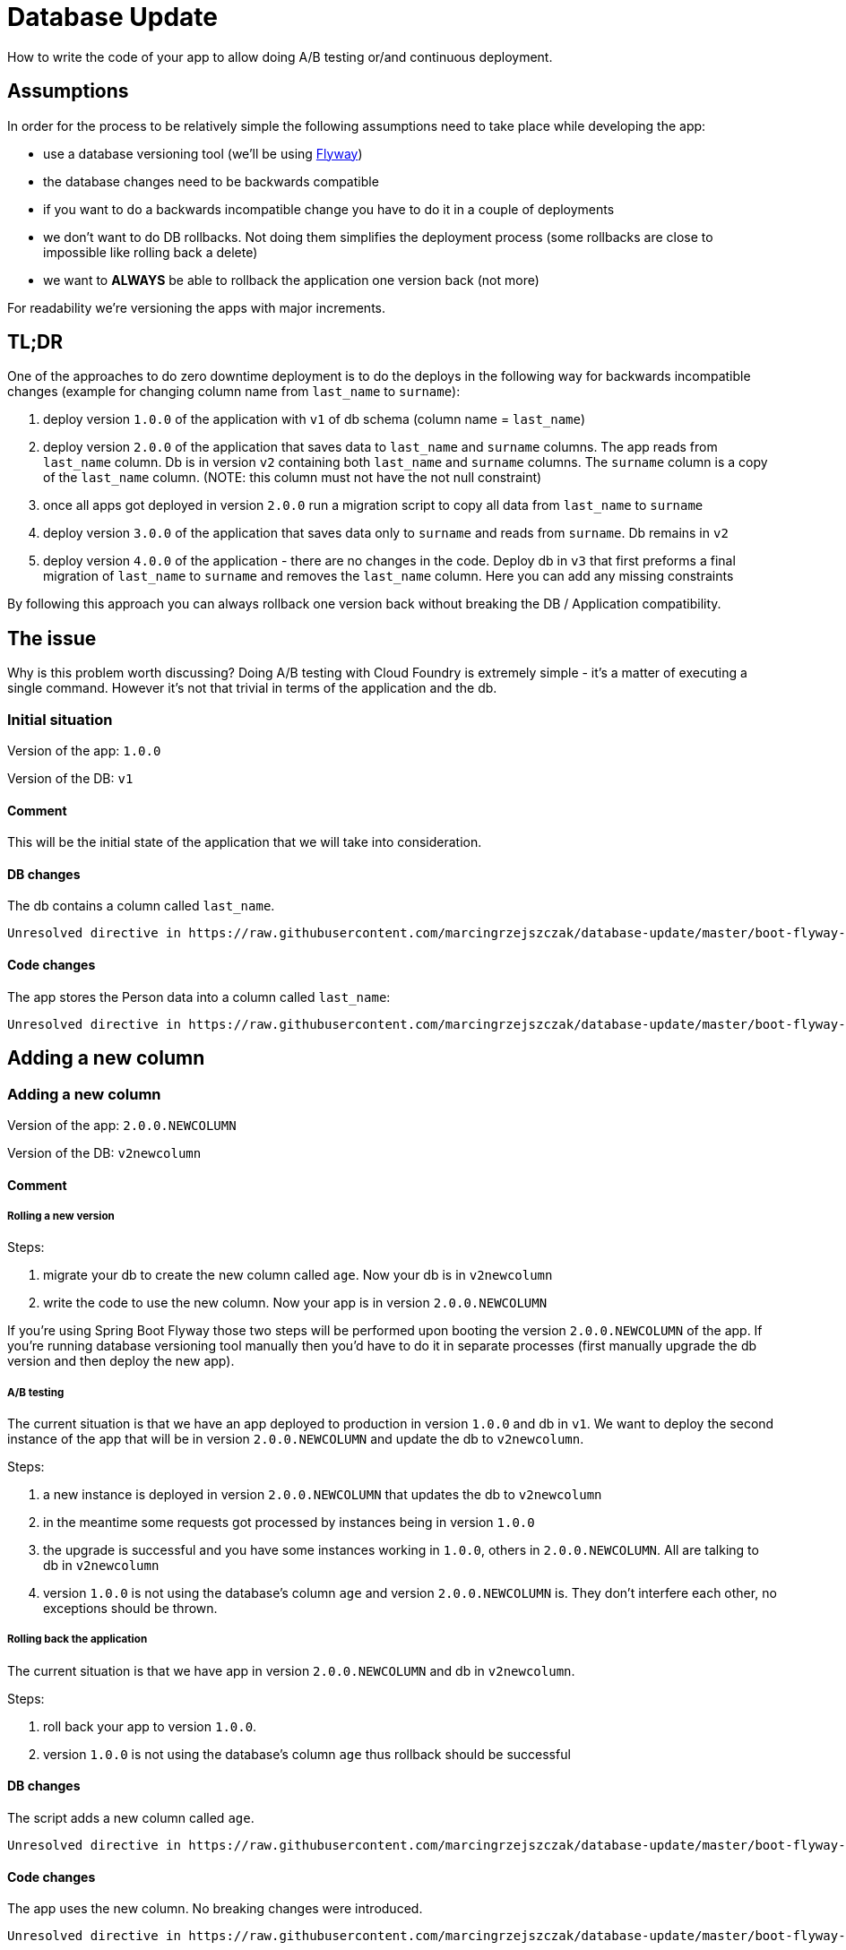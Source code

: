 // Do not edit this file (e.g. go instead to src/main/asciidoc)

:organization: marcingrzejszczak
:repo: database-update

= Database Update

How to write the code of your app to allow doing A/B testing or/and continuous deployment.

== Assumptions

In order for the process to be relatively simple the following assumptions need to take place
while developing the app:

- use a database versioning tool (we'll be using https://flywaydb.org[Flyway])
- the database changes need to be backwards compatible
- if you want to do a backwards incompatible change you have to do it in a couple of deployments
- we don't want to do DB rollbacks. Not doing them simplifies the deployment process (some rollbacks are close to impossible like
rolling back a delete)
- we want to *ALWAYS* be able to rollback the application one version back (not more)

For readability we're versioning the apps with major increments.

== TL;DR

One of the approaches to do zero downtime deployment is to do the deploys in the following way for backwards incompatible changes
(example for changing column name from `last_name` to `surname`):

. deploy version `1.0.0` of the application with `v1` of db schema (column name = `last_name`)
. deploy version `2.0.0` of the application that saves data to `last_name` and `surname` columns.
The app reads from `last_name` column. Db is in version `v2` containing both `last_name` and `surname` columns. The `surname` column is
a copy of the `last_name` column. (NOTE: this column must not have the not null constraint)
. once all apps got deployed in version `2.0.0` run a migration script to copy all data from `last_name` to `surname`
. deploy version `3.0.0` of the application that saves data only to `surname` and reads from `surname`. Db remains in `v2`
. deploy version `4.0.0` of the application - there are no changes in the code. Deploy db in `v3` that first
preforms a final migration of `last_name` to `surname` and removes the `last_name` column. Here you can add any missing constraints

By following this approach you can always rollback one version back without breaking the DB / Application compatibility.

== The issue

Why is this problem worth discussing? Doing A/B testing with Cloud Foundry is extremely simple - it's a matter of executing a single
command. However it's not that trivial in terms of the application and the db.

:module: boot-flyway-v1

=== Initial situation

Version of the app: `1.0.0`

Version of the DB: `v1`

==== Comment

This will be the initial state of the application that we will take into consideration.

==== DB changes

The db contains a column called `last_name`.

[source,sql,indent=0]
----
Unresolved directive in https://raw.githubusercontent.com/marcingrzejszczak/database-update/master/boot-flyway-v1/README.adoc - include::https://raw.githubusercontent.com/marcingrzejszczak/database-update/master/{module}/src/main/resources/db/migration/V1__init.sql[]
----

==== Code changes

The app stores the Person data into a column called `last_name`:

[source,java,indent=0]
----
Unresolved directive in https://raw.githubusercontent.com/marcingrzejszczak/database-update/master/boot-flyway-v1/README.adoc - include::https://raw.githubusercontent.com/marcingrzejszczak/database-update/master/{module}/src/main/java/sample/flyway/Person.java[]
----

== Adding a new column

:module: boot-flyway-v2-newcolumn

=== Adding a new column

Version of the app: `2.0.0.NEWCOLUMN`

Version of the DB: `v2newcolumn`

==== Comment

===== Rolling a new version

Steps:

. migrate your db to create the new column called `age`. Now your db is in `v2newcolumn`
. write the code to use the new column. Now your app is in version `2.0.0.NEWCOLUMN`

If you're using Spring Boot Flyway those two steps will be performed upon booting the version `2.0.0.NEWCOLUMN` of the app.
If you're running database versioning tool manually then you'd have to do it in separate processes
(first manually upgrade the db version and then deploy the new app).

===== A/B testing

The current situation is that we have an app deployed to production in version `1.0.0` and db in `v1`. We want to deploy the second
instance of the app that will be in version `2.0.0.NEWCOLUMN` and update the db to `v2newcolumn`.

Steps:

. a new instance is deployed in version `2.0.0.NEWCOLUMN` that updates the db to `v2newcolumn`
. in the meantime some requests got processed by instances being in version `1.0.0`
. the upgrade is successful and you have some instances working in `1.0.0`, others in `2.0.0.NEWCOLUMN`. All are talking to db in `v2newcolumn`
. version `1.0.0` is not using the database's column `age` and version `2.0.0.NEWCOLUMN` is. They don't interfere each other, no exceptions
should be thrown.

===== Rolling back the application

The current situation is that we have app in version `2.0.0.NEWCOLUMN` and db in `v2newcolumn`.

Steps:

. roll back your app to version `1.0.0`.
. version `1.0.0` is not using the database's column `age` thus rollback should be successful

==== DB changes

The script adds a new column called `age`.

[source,sql,indent=0]
----
Unresolved directive in https://raw.githubusercontent.com/marcingrzejszczak/database-update/master/boot-flyway-v2-newcolumn/README.adoc - include::https://raw.githubusercontent.com/marcingrzejszczak/database-update/master/{module}/src/main/resources/db/migration/V2__Add_age.sql[]
----

==== Code changes

The app uses the new column. No breaking changes were introduced.

[source,java,indent=0]
----
Unresolved directive in https://raw.githubusercontent.com/marcingrzejszczak/database-update/master/boot-flyway-v2-newcolumn/README.adoc - include::https://raw.githubusercontent.com/marcingrzejszczak/database-update/master/{module}/src/main/java/sample/flyway/Person.java[]
----

== Renaming a column in backwards-incompatible way

Let's take a look at the following example if you want to change the column name:

WARNING: The following example is deliberately done in such a way that it will break. We're showing it to depict the problem of database
compatibility.

:module: boot-flyway-v2-bad

=== Adding surname

Version of the app: `2.0.0.BAD`

Version of the DB: `v2bad`

==== Comment

Current changes DO NOT allow us to run two instances (old and new) at the same time. Thus zero down time
deployment will be difficult to achieve (if we take into consideration out assumptions it's actually impossible).

===== A/B testing

The current situation is that we have an app deployed to production in version `1.0.0` and db in `v1`. We want to deploy the second
instance of the app that will be in version `2.0.0.BAD` and update the db to `v2bad`.

Steps:

. a new instance is deployed in version `2.0.0.BAD` that updates the db to `v2bad`
. in `v2bad` of the database the column `last_name` is no longer existing - it got changed to `surname`
. the db and app upgrade is successful and you have some instances working in `1.0.0`, others in `2.0.0.BAD`. All are talking to db
in `v2bad`
. all instances of version `1.0.0` will start producing exceptions cause they will try to insert data to `last_name` column which is
no longer there
. all instances of version `2.0.0.BAD` will work without any issues

As you can if we do backwards incompatible changes of the DB and the application, A/B testing is impossible.

===== Rolling back the application

Let's assume that after trying to do A/B deployment we've decided that we need to rollback the app back to version `1.0.0`. We assumed
that we don't want to roll back the database.

Steps:

. we shut down the instance that was running with version `2.0.0.BAD`
. the database is still in `v2bad`
. since version `1.0.0` doesn't understand what `surname` column is it will produce exceptions
. hell broke loose and we can't go back

As you can if we do backwards incompatible changes of the DB and the application, we can't roll back to a previous version.

==== DB changes

The migration script renames the column from `last_name` to `surname`

Initial Flyway script:

[source,sql,indent=0]
----
Unresolved directive in https://raw.githubusercontent.com/marcingrzejszczak/database-update/master/boot-flyway-v2-bad/README.adoc - include::https://raw.githubusercontent.com/marcingrzejszczak/database-update/master/{module}/src/main/resources/db/migration/V1__init.sql[]
----

Script renaming `last_name`.

[source,sql,indent=0]
----
Unresolved directive in https://raw.githubusercontent.com/marcingrzejszczak/database-update/master/boot-flyway-v2-bad/README.adoc - include::https://raw.githubusercontent.com/marcingrzejszczak/database-update/master/{module}/src/main/resources/db/migration/V2__Rename_last_name.sql[]
----

==== Code changes

We have changed the field name from `lastName` to `surName`.

== Renaming a column in backwards-compatible way

TIP: Here we'll present a more sound approach to deployment

This situation is more interesting. Let's assume that we have the DB in version `v1`. As a reminder -
It contains the columns `first_name` and `last_name`. We want to change the `last_name` into `surname`.

We also have the app in version `1.0.0` which doesn't use the `surname` column just yet. Check the `boot-flyway-v1` for an example
of such an application.

:module: boot-flyway-v2

=== Adding surname

Version of the app: `2.0.0`

Version of the DB: `v2`

==== Comment

By adding a new column and copying its contents we have created backwards compatible changes of the db. ATM if we
rollback the JAR / have an old JAR working at the same tame it won't break at runtime.

===== Rolling a new version

Steps:

. migrate your db to create the new column called `surname`. Now your db is in `v2`
. copy the data from the `last_name` column to `surname`. *NOTE* that if you have a lot of this data then you should consider batch
migration!
. write the code to use *BOTH* the *new* and the *old* column. Now your app is in version `2.0.0`

If you're using Spring Boot Flyway those two steps will be performed upon booting the version `2.0.0` of the app.  If you're running
database versioning tool manually then you'd have to do it in separate processes (first manually upgrade the db version and then deploy
the new app).

IMPORTANT: Remember that the newly created column *MUST NOT* be *NOT NULL*. If you rollback, the old app has no knowledge of the new
column and won't set it upon `Insert`. But if you add that constraint and your db is in `v2` it would require the value of the new
column to be set. That would result in constraint violations.

===== A/B testing

The current situation is that we have an app deployed to production in version `1.0.0` and db in `v1`. We want to deploy the second
instance of the app that will be in version `2.0.0` and update the db to `v2`.

Steps:

. a new instance is deployed in version `2.0.0` that updates the db to `v2`
. in the meantime some requests got processed by instances being in version `1.0.0`
. the upgrade is successful and you have some instances working in `1.0.0`, others in `2.0.0`. All are talking to db in `v2`
. version `1.0.0` is not using the database's column `surname` and version `2.0.0` is. They don't interfere each other, no exceptions
should be thrown.
. version `2.0.0` is saving data to both old and new column thus it's backwards compatible

IMPORTANT: If you have any queries that count items basing on values from old / new column you have to remember that now you have
duplicate values (most likely still being migrated). E.g. if you want to count the number of users whose last name (however you call it)
starts with a letter `A` then until the data migration (`old` -> `new` column) is done you might have inconsistent data if you
perform the query against the new column.

===== Rolling back the application

The current situation is that we have app in version `2.0.0` and db in `v2`.

Steps:

. roll back your app to version `1.0.0`.
. version `1.0.0` is not using the database's column `surname` thus rollback should be successful

==== DB changes

The db contains a column called `last_name`.

Initial Flyway script:

[source,sql,indent=0]
----
Unresolved directive in https://raw.githubusercontent.com/marcingrzejszczak/database-update/master/boot-flyway-v2/README.adoc - include::https://raw.githubusercontent.com/marcingrzejszczak/database-update/master/{module}/src/main/resources/db/migration/V1__init.sql[]
----

Script adding `surname` column.

WARNING: Remember NOT TO ADD any NOT NULL constraints to the added column. Cause if you rollback the JAR
 the old version doesn't have the notion of the added column and automatically a NULL value will be set. In case
 of having a constraint the old application will blow up.

[source,sql,indent=0]
----
Unresolved directive in https://raw.githubusercontent.com/marcingrzejszczak/database-update/master/boot-flyway-v2/README.adoc - include::https://raw.githubusercontent.com/marcingrzejszczak/database-update/master/{module}/src/main/resources/db/migration/V2__Add_surname.sql[]
----

==== Code changes

We are storing data in both `last_name` and `surname`. Also, we are reading from the `last_name` column cause
it is most up to date (during the deployment process some entries could have been round-robined to the old instance).

[source,java,indent=0]
----
Unresolved directive in https://raw.githubusercontent.com/marcingrzejszczak/database-update/master/boot-flyway-v2/README.adoc - include::https://raw.githubusercontent.com/marcingrzejszczak/database-update/master/{module}/src/main/java/sample/flyway/Person.java[]
----

:module: boot-flyway-v3

=== Removing last name from code

Version of the app: `3.0.0`

Version of the DB: `v2`

==== Comment

By adding a new column and copying its contents we have created backwards compatible changes of the db. ATM if we
rollback the JAR / have an old JAR working at the same time it won't break at runtime.

==== DB changes

There are no structure changes in the DB. The following script is executed that performs the final migration of old data:

[source,sql,indent=0]
----
Unresolved directive in https://raw.githubusercontent.com/marcingrzejszczak/database-update/master/boot-flyway-v3/README.adoc - include::https://raw.githubusercontent.com/marcingrzejszczak/database-update/master/{module}/src/main/resources/db/migration/V3__Final_migration.sql[]
----


==== Code changes

We are storing data in both `last_name` and `surname`. Also, we are reading from the `last_name` column cause
it is most up to date (during the deployment process some entries could have been round-robined to the old instance).

[source,java,indent=0]
----
Unresolved directive in https://raw.githubusercontent.com/marcingrzejszczak/database-update/master/boot-flyway-v3/README.adoc - include::https://raw.githubusercontent.com/marcingrzejszczak/database-update/master/{module}/src/main/java/sample/flyway/Person.java[]
----

:module: boot-flyway-v4

=== Removing last name from db

Version of the app: `4.0.0`

Version of the DB: `v3`

==== Comment

Since code of version `3.0.0` wasn't using `last_name` column, if we roll back to `3.0.0` after removing the
column from the database then nothing bad will happen at runtime.

==== DB changes

In comparison to `v3` we're just removing `last_name` column and add missing constraints.

[source,sql,indent=0]
----
Unresolved directive in https://raw.githubusercontent.com/marcingrzejszczak/database-update/master/boot-flyway-v4/README.adoc - include::https://raw.githubusercontent.com/marcingrzejszczak/database-update/master/{module}/src/main/resources/db/migration/V4__Remove_lastname.sql[]
----

==== Code changes

There are no code changes.

== Projects

We will focus on the most interesting case of changing the column name. That change is backwards
incompatible but we'll try to write it in such a way that A/B testing is possible.

[source,bash]
-------
├── boot-flyway-v1              - 1.0.0 version of the app with v1 of the schema
├── boot-flyway-v2              - 2.0.0 version of the app with v2 of the schema (backwards-compatible - app can be rolled back)
├── boot-flyway-v2-bad          - 2.0.0.BAD version of the app with v2bad of the schema (backwards-incompatible - app cannot be rolled back)
├── boot-flyway-v2-newcolumn    - 2.0.0.NEWCOLUMN version of the app with v2newcolumn of the schema (backwards-compatible - contains a new added column; app can be rolled back)
├── boot-flyway-v3              - 3.0.0 version of the app with v3 of the schema (app can be rolled back)
└── boot-flyway-v4              - 4.0.0 version of the app with v4 of the schema (app can be rolled back)
-------

== Spring Boot Sample Flyway

All samples are clones of the `Spring Boot Sample Flyway` project.

You can look at `http://localhost:8080/flyway` to review the list of scripts.

The sample also enables the H2 console (at `http://localhost:8080/h2-console`)
so that you can review the state of the database (the default jdbc url is
`jdbc:h2:mem:testdb`).

== Additional Reading

- http://databaserefactoring.com[Database Refactoring patterns]